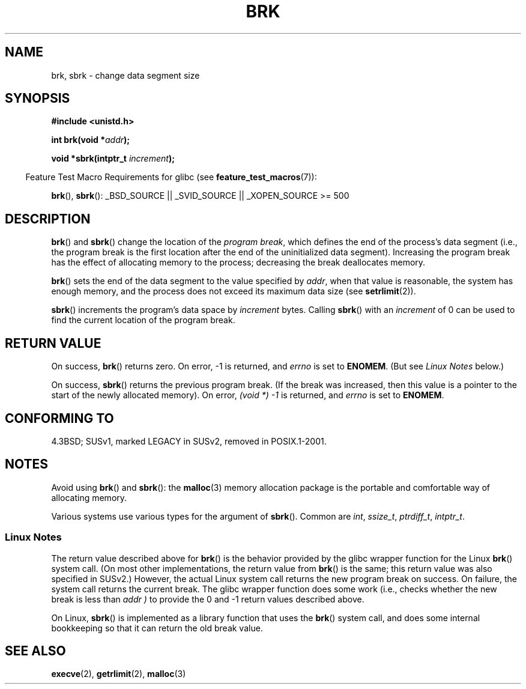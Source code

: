 .\" Hey Emacs! This file is -*- nroff -*- source.
.\"
.\" Copyright (c) 1993 Michael Haardt
.\" (michael@moria.de),
.\" Fri Apr  2 11:32:09 MET DST 1993
.\"
.\" This is free documentation; you can redistribute it and/or
.\" modify it under the terms of the GNU General Public License as
.\" published by the Free Software Foundation; either version 2 of
.\" the License, or (at your option) any later version.
.\"
.\" The GNU General Public License's references to "object code"
.\" and "executables" are to be interpreted as the output of any
.\" document formatting or typesetting system, including
.\" intermediate and printed output.
.\"
.\" This manual is distributed in the hope that it will be useful,
.\" but WITHOUT ANY WARRANTY; without even the implied warranty of
.\" MERCHANTABILITY or FITNESS FOR A PARTICULAR PURPOSE.  See the
.\" GNU General Public License for more details.
.\"
.\" You should have received a copy of the GNU General Public
.\" License along with this manual; if not, write to the Free
.\" Software Foundation, Inc., 59 Temple Place, Suite 330, Boston, MA 02111,
.\" USA.
.\"
.\" Modified Wed Jul 21 19:52:58 1993 by Rik Faith <faith@cs.unc.edu>
.\" Modified Sun Aug 21 17:40:38 1994 by Rik Faith <faith@cs.unc.edu>
.\"
.TH BRK 2 2008-06-18 "Linux" "Linux Programmer's Manual"
.SH NAME
brk, sbrk \- change data segment size
.SH SYNOPSIS
.B #include <unistd.h>
.sp
.BI "int brk(void *" addr );
.sp
.BI "void *sbrk(intptr_t " increment );
.sp
.in -4n
Feature Test Macro Requirements for glibc (see
.BR feature_test_macros (7)):
.in
.sp
.ad l
.BR brk (),
.BR sbrk ():
_BSD_SOURCE || _SVID_SOURCE || _XOPEN_SOURCE\ >=\ 500
.ad b
.SH DESCRIPTION
.BR brk ()
and
.BR sbrk ()
change the location of the
.IR "program break" ,
which defines the end of the process's data segment
(i.e., the program break is the first location after the end of the
uninitialized data segment).
Increasing the program break has the effect of
allocating memory to the process;
decreasing the break deallocates memory.

.BR brk ()
sets the end of the data segment to the value specified by
.IR addr ,
when that value is reasonable, the system has enough memory,
and the process does not exceed its maximum data size (see
.BR setrlimit (2)).

.BR sbrk ()
increments the program's data space by
.I increment
bytes.
Calling
.BR sbrk ()
with an
.I increment
of 0 can be used to find the current location of the program break.
.SH "RETURN VALUE"
On success,
.BR brk ()
returns zero.
On error, \-1 is returned, and
.I errno
is set to
.BR ENOMEM .
(But see \fILinux Notes\fP below.)

On success,
.BR sbrk ()
returns the previous program break.
(If the break was increased,
then this value is a pointer to the start of the newly allocated memory).
On error,
.I "(void\ *)\ \-1"
is returned, and
.I errno
is set to
.BR ENOMEM .
.SH "CONFORMING TO"
4.3BSD; SUSv1, marked LEGACY in SUSv2, removed in POSIX.1-2001.
.\"
.\" .BR brk ()
.\" and
.\" .BR sbrk ()
.\" are not defined in the C Standard and are deliberately excluded from the
.\" POSIX.1-1990 standard (see paragraphs B.1.1.1.3 and B.8.3.3).
.SH NOTES
Avoid using
.BR brk ()
and
.BR sbrk ():
the
.BR malloc (3)
memory allocation package is the
portable and comfortable way of allocating memory.

Various systems use various types for the argument of
.BR sbrk ().
Common are \fIint\fP, \fIssize_t\fP, \fIptrdiff_t\fP, \fIintptr_t\fP.
.\" One sees
.\" \fIint\fP (e.g., XPGv4, DU 4.0, HP-UX 11, FreeBSD 4.0, OpenBSD 3.2),
.\" \fIssize_t\fP (OSF1 2.0, Irix 5.3, 6.5),
.\" \fIptrdiff_t\fP (libc4, libc5, ulibc, glibc 2.0, 2.1),
.\" \fIintptr_t\fP (e.g., XPGv5, AIX, SunOS 5.8, 5.9, FreeBSD 4.7, NetBSD 1.6,
.\" Tru64 5.1, glibc2.2).
.SS Linux Notes
The return value described above for
.BR brk ()
is the behavior provided by the glibc wrapper function for the Linux
.BR brk ()
system call.
(On most other implementations, the return value from
.BR brk ()
is the same; this return value was also specified in SUSv2.)
However,
the actual Linux system call returns the new program break on success.
On failure, the system call returns the current break.
The glibc wrapper function does some work
(i.e., checks whether the new break is less than
.I addr )
to provide the 0 and \-1 return values described above.

On Linux,
.BR sbrk ()
is implemented as a library function that uses the
.BR brk ()
system call, and does some internal bookkeeping so that it can
return the old break value.
.SH "SEE ALSO"
.BR execve (2),
.BR getrlimit (2),
.BR malloc (3)
